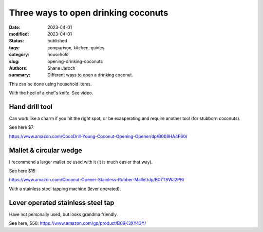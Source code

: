 ***************************************
 Three ways to open drinking coconuts
***************************************

:date: 2023-04-01
:modified: 2023-04-01
:status: published
:tags: comparison, kitchen, guides
:category: household
:slug: opening-drinking-coconuts
:authors: Shane Jaroch
:summary: Different ways to open a drinking coconut.


This can be done using household items.

With the heel of a chef's knife. See video.

.. youtube:: WhDBm0ikyhI?t=167


Hand drill tool
####################################################

Can work like a charm if you hit the right spot, or be exasperating and
require another tool (for stubborn coconuts).

See here $7:

https://www.amazon.com/CocoDrill-Young-Coconut-Opening-Opener/dp/B008HA4F60/


Mallet & circular wedge
####################################################

I recommend a larger mallet be used with it (it is much easier that way).

See here $15:

https://www.amazon.com/Coconut-Opener-Stainless-Rubber-Mallet/dp/B07TSWJ2PB/

With a stainless steel tapping machine (lever operated).


Lever operated stainless steel tap
####################################################

Have not personally used, but looks grandma friendly.

See here, $60: https://www.amazon.com/gp/product/B09K3XY43Y/
